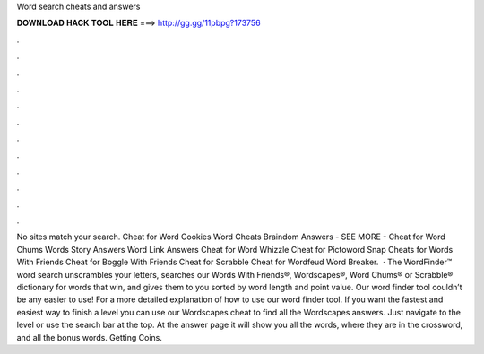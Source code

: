 Word search cheats and answers

𝐃𝐎𝐖𝐍𝐋𝐎𝐀𝐃 𝐇𝐀𝐂𝐊 𝐓𝐎𝐎𝐋 𝐇𝐄𝐑𝐄 ===> http://gg.gg/11pbpg?173756

.

.

.

.

.

.

.

.

.

.

.

.

No sites match your search. Cheat for Word Cookies Word Cheats Braindom Answers - SEE MORE - Cheat for Word Chums Words Story Answers Word Link Answers Cheat for Word Whizzle Cheat for Pictoword Snap Cheats for Words With Friends Cheat for Boggle With Friends Cheat for Scrabble Cheat for Wordfeud Word Breaker.  · The WordFinder™ word search unscrambles your letters, searches our Words With Friends®, Wordscapes®, Word Chums® or Scrabble® dictionary for words that win, and gives them to you sorted by word length and point value. Our word finder tool couldn’t be any easier to use! For a more detailed explanation of how to use our word finder tool. If you want the fastest and easiest way to finish a level you can use our Wordscapes cheat to find all the Wordscapes answers. Just navigate to the level or use the search bar at the top. At the answer page it will show you all the words, where they are in the crossword, and all the bonus words. Getting Coins.